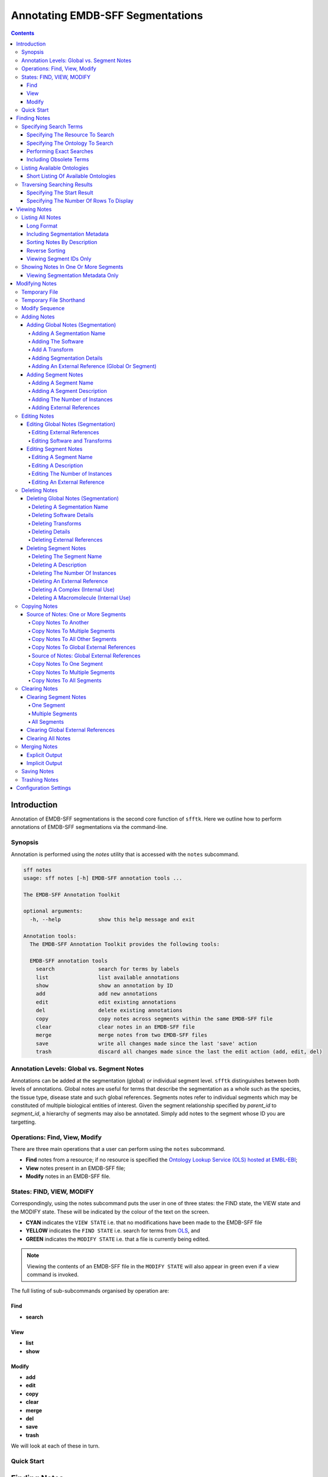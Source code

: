 =================================
Annotating EMDB-SFF Segmentations
=================================

.. contents::

Introduction
============

Annotation of EMDB-SFF segmentations is the second core function of ``sfftk``. 
Here we outline how to perform annotations of EMDB-SFF segmentations via the 
command-line.

Synopsis
---------

Annotation is performed using the `notes` utility that is accessed with the 
``notes`` subcommand.

.. code:: bash

    sff notes
    usage: sff notes [-h] EMDB-SFF annotation tools ...

    The EMDB-SFF Annotation Toolkit

    optional arguments:
      -h, --help            show this help message and exit

    Annotation tools:
      The EMDB-SFF Annotation Toolkit provides the following tools:

      EMDB-SFF annotation tools
        search              search for terms by labels
        list                list available annotations
        show                show an annotation by ID
        add                 add new annotations
        edit                edit existing annotations
        del                 delete existing annotations
        copy                copy notes across segments within the same EMDB-SFF file
        clear               clear notes in an EMDB-SFF file
        merge               merge notes from two EMDB-SFF files
        save                write all changes made since the last 'save' action
        trash               discard all changes made since the last the edit action (add, edit, del)
    
Annotation Levels: Global vs. Segment Notes
--------------------------------------------

Annotations can be added at the segmentation (global) or individual segment level.
``sfftk`` distinguishes between both levels of annotations. Global notes are
useful for terms that describe the segmentation as a whole such as the 
species, the tissue type, disease state and such global references. Segments
notes refer to individual segments which may be constituted of multiple 
biological entities of interest. Given the segment relationship specified by 
`parent_id` to `segment_id`, a hierarchy of segments may also be annotated. 
Simply add notes to the segment whose ID you are targetting.

Operations: Find, View, Modify
------------------------------

There are three main operations that a user can perform using the ``notes`` subcommand.

-   **Find** notes from a resource; if no resource is specified the `Ontology Lookup Service (OLS) hosted at EMBL-EBI <https://www.ebi.ac.uk/ols/index>`_;

-   **View** notes present in an EMDB-SFF file;

-   **Modify** notes in an EMDB-SFF file.

States: FIND, VIEW, MODIFY
--------------------------

Correspondingly, using the notes subcommand puts the user in one of three states: the FIND state, the VIEW state and
the MODIFY state. These will be indicated by the colour of the text on the screen.

-  **CYAN** indicates the ``VIEW STATE`` i.e. that no modifications have been made to the EMDB-SFF file

-  **YELLOW** indicates the ``FIND STATE`` i.e. search for terms from `OLS <https://www.ebi.ac.uk/ols/index>`_, and

-  **GREEN** indicates the ``MODIFY STATE`` i.e. that a file is currently being edited. 

.. note::

    Viewing the contents of an EMDB-SFF file in the ``MODIFY STATE`` will also appear in green even if a view
    command is invoked.

The full listing of sub-subcommands organised by operation are:

Find
~~~~
*   **search**

View
~~~~
*   **list**
*   **show**

Modify
~~~~~~
*   **add**
*   **edit**
*   **copy**
*   **clear**
*   **merge**
*   **del**
*   **save**
*   **trash**

We will look at each of these in turn.

Quick Start
-----------

Finding Notes
=============

The search sub-subcommand displays results from searching EMBL-EBI’s Ontology Lookup Service (OLS) by default. As
described in `States <#states-find-view-modify>`__, the terminal text is 
coloured yellow.

.. code:: bash

    sff notes search
    sff notes search -h
    sff notes search --help

display available options.

.. code:: bash

    sff notes search
    usage: sff notes search [-h] [-p CONFIG_PATH] [-b]
                            [-R {ols,go,emdb,uniprot,pdb,europepmc,empiar}]
                            [--start START] [--rows ROWS] [-O ONTOLOGY] [-x] [-o]
                            [-L] [-l]
                            [search_term]

    Search ontologies for annotation by text labels

    positional arguments:
      search_term           the term to search; add quotes if spaces are included

    optional arguments:
      -h, --help            show this help message and exit
      -p CONFIG_PATH, --config-path CONFIG_PATH
                            path to configs file
      -b, --shipped-configs
                            use shipped configs only if config path and user
                            configs fail [default: False]
      -R {ols,go,emdb,uniprot,pdb,europepmc,empiar}, --resource {ols,go,emdb,uniprot,pdb,europepmc,empiar}
                            the resource to search for terms or accessions; other
                            valid options are ['ols', 'go', 'emdb', 'uniprot',
                            'pdb', 'europepmc', 'empiar'] [default: ols]
      --start START         start index [default: 1]
      --rows ROWS           number of rows [default: 10]

    EBI Ontology Lookup Service (OLS):
      The Ontology Lookup Service (OLS) is a repository for biomedical
      ontologies that aims to provide a single point of access to the latest
      ontology versions. You can use the following options to modify your search
      against OLS by ensuring that the -R/--resource flag is set to 'ols'
      (default).

      -O ONTOLOGY, --ontology ONTOLOGY
                            the ontology to search [default: None]
      -x, --exact           exact matches? [default: False]
      -o, --obsoletes       include obsoletes? [default: False]
      -L, --list-ontologies
                            list available ontologies [default: False]
      -l, --short-list-ontologies
                            short list of available ontologies [default: False]



Specifying Search Terms
-----------------------

For single worded searches enter the term with or without quotes. Multi-word 
terms must be quoted to prevent splitting them.

.. code:: bash

    # single word term
    sff notes search mitochondria
    sff notes search ‘mitochondria’
    sff notes search “mitochondria”
    # multi-word term
    sff notes search ‘fragment mitochondria’

The search results are displayed as a table with the following columns:

-  *index*

-  *label* of the result term

-  *resource*

-  *url* refers to a link by which the term in the ontology may be accessed

-  *accession*  of the result term

-  *description* is free text describing the term, and

.. _specifying-the-resource-to-search:

Specifying The Resource To Search
~~~~~~~~~~~~~~~~~~~~~~~~~~~~~~~~~

By default all searches are carried out against the `EBI Ontology Lookup Service (OLS) <https://www.ebi.ac.uk/ols/index>`_.

In addition to the OLS users can also search the follow resources for accessions to use for annotation:

-   `The Gene Ontology (GO) <http://geneontology.org/>`_;

-   `The Electron Microscopy Data Bank (EMDB) <http://www.ebi.ac.uk/emdb/>`_;

-   `The Protein Data Bank (PDB) <https://www.wwpdb.org/>`_;

-   `The Universal Protein Resource (UniProt) <http://www.uniprot.org/>`_

-   `Europe PubMed Central (Europe PMC) <https://europepmc.org/>`_

-   `The Electron Microscopy Public Image Archive (EMPIAR) <https://www.ebi.ac.uk/empiar/>`_

The ``-R/--resource`` flag is used to specify the desired resource to search, which takes a string arguments as follows:

-   ``ols`` (default) will search EBI OLS;

-   ``go`` will search EBI OLS restricted to GO terms;

-   ``emdb`` will search the EMDB;

-   ``pdb`` will search PDB;

-   ``uniprot`` will search UniProt;

-   ``europepmc`` will search EuropePMC;

-   ``empiar`` will search EMPIAR.


For example, to search for *mitochondria* in EMDB the user would type one of the following:

.. code-block:: bash

    sff notes search -R emdb "mitochodria"
    sff notes search --resource emdb "mitochondria"


Specifying The Ontology To Search
~~~~~~~~~~~~~~~~~~~~~~~~~~~~~~~~~

This only applies to searches against the `EBI Ontology Lookup Service <https://www.ebi.ac.uk/ols/index>`_ (the default resource to search or ``-R/--resource ols``).

.. code:: bash

    sff notes search -O <resource> “<term>”
    sff notes search --ontology <resource> “<term>”

See `Listing Available Ontologies <#listing-available-ontologies>`__ on how 
to get an ontology to search.

Performing Exact Searches
~~~~~~~~~~~~~~~~~~~~~~~~~

Exact searches only return results matching the search term *exactly.*

.. code:: bash

    sff notes search -x “<term>”
    sff notes search --exact “<term>”

Including Obsolete Terms
~~~~~~~~~~~~~~~~~~~~~~~~

Some terms are retired and are excluded by default. They can be included using 
the ``-o/--obsoletes`` flag.

.. code:: bash

    sff notes search -o “<term>”
    sff notes search --obsoletes “<term>”

Listing Available Ontologies
----------------------------

.. code:: bash

    sff notes search -L “term”
    sff notes search --list-ontologies “term”

By default this provides a multi-line result for each ontology consisting of 
the *namespace* (also called *ID space*), *preferred prefix, title, 
description, homepage, the ontology ID,* and *version* of the ontology.

Short Listing Of Available Ontologies
~~~~~~~~~~~~~~~~~~~~~~~~~~~~~~~~~~~~~

Alternatively, a simple table result can be displayed using the 
``-l/--short-list-ontologies`` flag which displays only two columns: 
*namespace* and *description.*

.. code:: bash

    sff notes search -l “term”
    sff notes search --short-list-ontologies “term”

Traversing Searching Results
----------------------------

By default, ``sff notes`` search only shows the first page of results. Quite 
often, there will be more than one page of results. This will be evident from 
the last line of the results:

.. code:: bash

    Showing: 1 to 10 of 139 results found

Specifying The Start Result
~~~~~~~~~~~~~~~~~~~~~~~~~~~

The user can specify the result index at which results should be displayed 
using the ``--start`` flag.

.. code:: bash

    sff notes search -s 1 “<term>”
    sff notes search --start 1 “<term>”

Specifying The Number Of Rows To Display
~~~~~~~~~~~~~~~~~~~~~~~~~~~~~~~~~~~~~~~~

More results can be display using the ``--rows`` flag.

.. code:: bash

    sff notes search -r 11 “<term>”
    sff notes search --rows 11 “<term>”

Entering invalid values for ``--start`` and ``--rows`` raise
``ValueError`` exceptions.

Viewing Notes
=============

``sfftk`` includes utilities to view annotations (notes) included in EMDB-SFF 
files.

Listing All Notes
-----------------

Listing all notes is performed by running

.. code:: bash

    sff notes list
    usage: sff notes list [-h] [-H] [-p CONFIG_PATH] [-b] [-l] [-D] [-r] [-I] [-v] sff_file

    List all available annotations present in an EMDB-SFF file

    positional arguments:
      sff_file              path (rel/abs) to an EMDB-SFF file

    optional arguments:
      -h, --help            show this help message and exit
      -H, --header          show EMDB-SFF header (global) attributes [default: False]
      -p CONFIG_PATH, --config-path CONFIG_PATH
                            path to configs file
      -b, --shipped-configs
                            use shipped configs only if config path and user configs fail [default: False]
      -l, --long-format     only show segment ID and description (if present) [default: False]
      -D, --sort-by-name    sort listings by segment name [default: False (sorts by ID)]
      -r, --reverse         reverse the sort order [default: False]
      -I, --list-ids        only list the IDs for segments one per line [default: False]
      -v, --verbose         verbose output

The ``sff notes list`` sub-command only lists a summary table of notes
available for each segment. 

.. code:: bash

    sff notes list file.sff
    sff notes list file.hff
    sff notes list file.json

The default output is structured as follows:

.. code::

    Status information
    ******************
    Segment metatdata
    
Here is an example:

.. code:: bash

    **************************************************************************************************************
    id      par_id  name::description                                  #inst #ext_ref           colour
    --------------------------------------------------------------------------------------------------------------
    9764    0       GroEL::GroEL                                           1     7     (0.8, 0.96, 0.4, 1.0)
    9814    0       GroEL::GroEL                                           1     7     (0.8, 0.48, 0.88, 1.0)
    9815    0       GroEL::GroEL                                           1     7    (1.0, 0.412, 0.706, 1.0)
    9840    0       GroEL::GroEL                                           1     7    (0.16, 0.84, 0.48, 1.0)
    9859    0       GroEL::GroEL                                           1     7    (0.92, 0.84, 0.96, 1.0)
    9893    0       GroEL::GroEL                                           1     7     (0.0, 0.84, 0.76, 1.0)
    9897    0       GroEL::GroEL                                           1     7     (0.0, 0.84, 0.76, 1.0)
    9911    0       GroEL::GroEL                                           1     7    (0.92, 0.84, 0.96, 1.0)
    9914    0       GroEL::GroEL                                           1     7    (0.16, 0.84, 0.48, 1.0)
    9952    0       GroEL::GroEL                                           1     7    (1.0, 0.412, 0.706, 1.0)
    9955    0       GroEL::GroEL                                           1     7     (0.8, 0.96, 0.4, 1.0)
    9956    0       GroEL::GroEL                                           1     7     (0.8, 0.48, 0.88, 1.0)

It has the following columns:

- *id*: segment ID

- *par_idd*: segment ID for the parent ID;

- *description*: a descriptive name for the segment, which provides a useful starting point when searching for annotation terms;

- *#inst*: the number of instances of the segment;

- *#ex_ref*: the number of external references present;

- *colour*: the colour of the segment in normalised RGBA.

where the first line provides some status information about the current 
listing. Status messages will become much more important when we look at 
`modifying notes in EMDB-SFF files <#_c0sybxydflf7>`__. Status messages begin 
with a timestamp. Following status messages is the EMDB-SFF header 
information which specifies the schema version, the name of the
segmentation (‘STL Segmentation’), software information including processing 
details, the primary descriptor (*meshList* in this case) and additional 
details on this segmentation. A row asterisks then divides the metadata from 
the segment data where one row per segment provides the *segment_id, 
parentID, description, number of instances, number of external references, 
number of complexes, number of macromolecules,* and *RGBA colour* of the 
segment. When modifying notes these values change.

Long Format
~~~~~~~~~~~

To view the list of notes by segment in long format (much more detail) use 
the ``-l/--long-format`` flag. This can be done with or without the header
(``-H/--header`` flag).

.. code:: bash

    sff notes list -l file.sff
    sff notes list --long-format file.sff

having the same

.. code::

    Status information
    ==================
    Segment metatdata

structure except now that the Segment metadata section has much more detail.

.. code::

    **************************************************************************************************************
    ID:             9764
    PARENT ID:      0
    Segment Type:   three_d_volume
    --------------------------------------------------------------------------------------------------------------
    Name:
            GroEL
    Description:
            GroEL
    Number of instances:
            1
    --------------------------------------------------------------------------------------------------------------
    External references:
          # resource         url                                                      accession            L D
        ------------------------------------------------------------------------------------------------------
         0: ogg              http://purl.obolibrary.org/obo/OGG_3000881348            OGG_3000881348       Y Y
         1: ogg              http://purl.obolibrary.org/obo/OGG_3001198820            OGG_3001198820       Y Y
         2: vo               http://purl.obolibrary.org/obo/VO_0010998                VO_0010998           Y Y
         3: vo               http://purl.obolibrary.org/obo/VO_0011075                VO_0011075           Y Y
         4: pdro             http://purl.obolibrary.org/obo/VO_0010998                VO_0010998           Y Y
         5: pdro             http://purl.obolibrary.org/obo/VO_0011075                VO_0011075           Y Y
         6: omit             http://purl.obolibrary.org/obo/OMIT_0001676              OMIT_0001676         Y Y
    --------------------------------------------------------------------------------------------------------------
    Colour:
            (0.800000011920929, 0.959999978542328, 0.400000005960464, 1.0)
    **************************************************************************************************************
    ID:             9814
    PARENT ID:      0
    Segment Type:   three_d_volume
    --------------------------------------------------------------------------------------------------------------
    Name:
            GroEL
    Description:
            GroEL
    Number of instances:
            1
    --------------------------------------------------------------------------------------------------------------
    External references:
          # resource         url                                                      accession            L D
        ------------------------------------------------------------------------------------------------------
         0: ogg              http://purl.obolibrary.org/obo/OGG_3000881348            OGG_3000881348       Y Y
         1: ogg              http://purl.obolibrary.org/obo/OGG_3001198820            OGG_3001198820       Y Y
         2: vo               http://purl.obolibrary.org/obo/VO_0010998                VO_0010998           Y Y
         3: vo               http://purl.obolibrary.org/obo/VO_0011075                VO_0011075           Y Y
         4: pdro             http://purl.obolibrary.org/obo/VO_0010998                VO_0010998           Y Y
         5: pdro             http://purl.obolibrary.org/obo/VO_0011075                VO_0011075           Y Y
         6: omit             http://purl.obolibrary.org/obo/OMIT_0001676              OMIT_0001676         Y Y
    --------------------------------------------------------------------------------------------------------------
    Colour:
            (0.800000011920929, 0.479999989271164, 0.879999995231628, 1.0)
    **************************************************************************************************************
    ... truncated ...

Including Segmentation Metadata
~~~~~~~~~~~~~~~~~~~~~~~~~~~~~~~

By default, segmentation metadata (name, software, global notes, file path, 
details) are not included when listing or showing notes. The ``-H/--header`` 
flag includes this.

.. code:: bash

    sff notes list -H file.sff
    sff notes list --header file.sff

The output has the following structure: 

.. code::

    Status information
    ==================
    EMDB-SFF metadata
    ******************
    Segment metatdata
    
And here's an example:

.. code::

    ==============================================================================================================
    EMDB-SFF v.0.8.0.dev1
    --------------------------------------------------------------------------------------------------------------
    Segmentation name:
            Segger Segmentation
    Segmentation software:
            0 segger/2
            proc/det:

    --------------------------------------------------------------------------------------------------------------
    Primary descriptor [three_d_volume|mesh_list|shape_primitive_list]:
            three_d_volume
    --------------------------------------------------------------------------------------------------------------
    Transforms:

    --------------------------------------------------------------------------------------------------------------
    Bounding box (xmin,xmax,ymin,ymax,zmin,zmax):
            (0.0, None, 0.0, None, 0.0, None)
    --------------------------------------------------------------------------------------------------------------
    Global external references: (L = label present; D = description present)
              # resource         url                                                      accession            L D
            ------------------------------------------------------------------------------------------------------
             0: ncit             http://purl.obolibrary.org/obo/NCIT_C14206               NCIT_C14206          Y Y
             1: dron             http://purl.obolibrary.org/obo/DRON_00018778             DRON_00018778        Y Y
             2: omit             http://purl.obolibrary.org/obo/OMIT_0006157              OMIT_0006157         Y Y
             3: ncbitaxon        http://purl.obolibrary.org/obo/NCBITaxon_562             NCBITaxon_562        Y Y
    --------------------------------------------------------------------------------------------------------------
    Segmentation details:
            -*- NOT DEFINED -*-
    **************************************************************************************************************
    id      par_id  name::description                                  #inst #ext_ref           colour
    --------------------------------------------------------------------------------------------------------------
    9764    0       GroEL::GroEL                                           1     7     (0.8, 0.96, 0.4, 1.0)
    9814    0       GroEL::GroEL                                           1     7     (0.8, 0.48, 0.88, 1.0)
    9815    0       GroEL::GroEL                                           1     7    (1.0, 0.412, 0.706, 1.0)
    9840    0       GroEL::GroEL                                           1     7    (0.16, 0.84, 0.48, 1.0)
    9859    0       GroEL::GroEL                                           1     7    (0.92, 0.84, 0.96, 1.0)
    9893    0       GroEL::GroEL                                           1     7     (0.0, 0.84, 0.76, 1.0)
    9897    0       GroEL::GroEL                                           1     7     (0.0, 0.84, 0.76, 1.0)
    9911    0       GroEL::GroEL                                           1     7    (0.92, 0.84, 0.96, 1.0)
    9914    0       GroEL::GroEL                                           1     7    (0.16, 0.84, 0.48, 1.0)
    9952    0       GroEL::GroEL                                           1     7    (1.0, 0.412, 0.706, 1.0)
    9955    0       GroEL::GroEL                                           1     7     (0.8, 0.96, 0.4, 1.0)
    9956    0       GroEL::GroEL                                           1     7     (0.8, 0.48, 0.88, 1.0)

Sorting Notes By Description
~~~~~~~~~~~~~~~~~~~~~~~~~~~~

Notes are sorted by the index (first column) by default. However, the user can sort notes by description (third column) using the ``-D/--sort-by-description`` flag.

.. code:: bash

    sff notes list -D file.json
    sff notes list --sort-by-description file.json

.. code::

    **************************************************************************************************************
    id      par_id  name::description                                  #inst #ext_ref           colour
    --------------------------------------------------------------------------------------------------------------
    9764    0       MCM4::DNA replication licensing facto...               1     2     (0.8, 0.96, 0.4, 1.0)
    9814    0       MCM3::DNA replication licensing facto...               1     2     (0.8, 0.48, 0.88, 1.0)
    9815    0       MCM6::DNA replication licensing facto...               1     2    (1.0, 0.412, 0.706, 1.0)
    9840    0       MCM2::DNA replication licensing facto...               1     2    (0.16, 0.84, 0.48, 1.0)
    9859    0       MCM7::DNA replication licensing facto...               1     2    (0.92, 0.84, 0.96, 1.0)
    9893    0       MCM5::Minichromosome maintenance prot...               1     2     (0.0, 0.84, 0.76, 1.0)
    9897    0       MCM5::Minichromosome maintenance prot...               1     2     (0.0, 0.84, 0.76, 1.0)
    9911    0       MCM7::DNA replication licensing facto...               1     2    (0.92, 0.84, 0.96, 1.0)
    9914    0       MCM2::DNA replication licensing facto...               1     2    (0.16, 0.84, 0.48, 1.0)
    9952    0       MCM6::DNA replication licensing facto...               1     2    (1.0, 0.412, 0.706, 1.0)
    9955    0       MCM4::DNA replication licensing facto...               1     2     (0.8, 0.96, 0.4, 1.0)
    9956    0       MCM3::DNA replication licensing facto...               1     2     (0.8, 0.48, 0.88, 1.0)

becomes

.. code::

    **************************************************************************************************************
    id      par_id  name::description                                  #inst #ext_ref           colour
    --------------------------------------------------------------------------------------------------------------
    9840    0       MCM2::DNA replication licensing facto...               1     2    (0.16, 0.84, 0.48, 1.0)
    9914    0       MCM2::DNA replication licensing facto...               1     2    (0.16, 0.84, 0.48, 1.0)
    9814    0       MCM3::DNA replication licensing facto...               1     2     (0.8, 0.48, 0.88, 1.0)
    9956    0       MCM3::DNA replication licensing facto...               1     2     (0.8, 0.48, 0.88, 1.0)
    9764    0       MCM4::DNA replication licensing facto...               1     2     (0.8, 0.96, 0.4, 1.0)
    9955    0       MCM4::DNA replication licensing facto...               1     2     (0.8, 0.96, 0.4, 1.0)
    9893    0       MCM5::Minichromosome maintenance prot...               1     2     (0.0, 0.84, 0.76, 1.0)
    9897    0       MCM5::Minichromosome maintenance prot...               1     2     (0.0, 0.84, 0.76, 1.0)
    9815    0       MCM6::DNA replication licensing facto...               1     2    (1.0, 0.412, 0.706, 1.0)
    9952    0       MCM6::DNA replication licensing facto...               1     2    (1.0, 0.412, 0.706, 1.0)
    9859    0       MCM7::DNA replication licensing facto...               1     2    (0.92, 0.84, 0.96, 1.0)
    9911    0       MCM7::DNA replication licensing facto...               1     2    (0.92, 0.84, 0.96, 1.0)


Note that descriptions longer than 40 characters are truncated and terminated 
with an ellipsis (``...``) but the full description is visible in long format.

Reverse Sorting
~~~~~~~~~~~~~~~

Alternative, sorting can be reversed using the ``-r/--reverse`` flag. This 
applies to both sorting by index or by description.

Reverse sorting by index:

.. code:: bash

    sff notes list -r file.json
    sff notes list --reverse file.json
    
For the above, this becomes:

.. code::

    **************************************************************************************************************
    id      par_id  name::description                                  #inst #ext_ref           colour
    --------------------------------------------------------------------------------------------------------------
    9956    0       MCM3::DNA replication licensing facto...               1     2     (0.8, 0.48, 0.88, 1.0)
    9955    0       MCM4::DNA replication licensing facto...               1     2     (0.8, 0.96, 0.4, 1.0)
    9952    0       MCM6::DNA replication licensing facto...               1     2    (1.0, 0.412, 0.706, 1.0)
    9914    0       MCM2::DNA replication licensing facto...               1     2    (0.16, 0.84, 0.48, 1.0)
    9911    0       MCM7::DNA replication licensing facto...               1     2    (0.92, 0.84, 0.96, 1.0)
    9897    0       MCM5::Minichromosome maintenance prot...               1     2     (0.0, 0.84, 0.76, 1.0)
    9893    0       MCM5::Minichromosome maintenance prot...               1     2     (0.0, 0.84, 0.76, 1.0)
    9859    0       MCM7::DNA replication licensing facto...               1     2    (0.92, 0.84, 0.96, 1.0)
    9840    0       MCM2::DNA replication licensing facto...               1     2    (0.16, 0.84, 0.48, 1.0)
    9815    0       MCM6::DNA replication licensing facto...               1     2    (1.0, 0.412, 0.706, 1.0)
    9814    0       MCM3::DNA replication licensing facto...               1     2     (0.8, 0.48, 0.88, 1.0)
    9764    0       MCM4::DNA replication licensing facto...               1     2     (0.8, 0.96, 0.4, 1.0)

Reverse sorting by description

.. code:: bash

    sff notes list -r -D file.json
    sff notes list --reverse --sort-by-description file.json

leading to

.. code::

    **************************************************************************************************************
    id      par_id  name::description                                  #inst #ext_ref           colour
    --------------------------------------------------------------------------------------------------------------
    9859    0       MCM7::DNA replication licensing facto...               1     2    (0.92, 0.84, 0.96, 1.0)
    9911    0       MCM7::DNA replication licensing facto...               1     2    (0.92, 0.84, 0.96, 1.0)
    9815    0       MCM6::DNA replication licensing facto...               1     2    (1.0, 0.412, 0.706, 1.0)
    9952    0       MCM6::DNA replication licensing facto...               1     2    (1.0, 0.412, 0.706, 1.0)
    9893    0       MCM5::Minichromosome maintenance prot...               1     2     (0.0, 0.84, 0.76, 1.0)
    9897    0       MCM5::Minichromosome maintenance prot...               1     2     (0.0, 0.84, 0.76, 1.0)
    9764    0       MCM4::DNA replication licensing facto...               1     2     (0.8, 0.96, 0.4, 1.0)
    9955    0       MCM4::DNA replication licensing facto...               1     2     (0.8, 0.96, 0.4, 1.0)
    9814    0       MCM3::DNA replication licensing facto...               1     2     (0.8, 0.48, 0.88, 1.0)
    9956    0       MCM3::DNA replication licensing facto...               1     2     (0.8, 0.48, 0.88, 1.0)
    9840    0       MCM2::DNA replication licensing facto...               1     2    (0.16, 0.84, 0.48, 1.0)
    9914    0       MCM2::DNA replication licensing facto...               1     2    (0.16, 0.84, 0.48, 1.0)


Viewing Segment IDs Only
~~~~~~~~~~~~~~~~~~~~~~~~~~~~~~

To view the segment IDs only write:

.. code:: bash

    sff notes list -I file.sff
    9764
    9814
    9815
    9840
    9859
    9893
    9897
    9911
    9914
    9952
    9955
    9956

which are sorted in ascending order. These can be reversed using the 
``-r/--reverse`` flag.

.. code:: bash

    sff notes list -I -r file.sff
    9956
    9955
    9952
    9914
    9911
    9897
    9893
    9859
    9840
    9815
    9814
    9764


Showing Notes In One Or More Segments
-------------------------------------

To show annotations relating to one or several (or all) segments type

.. code:: bash

    sff notes show
    usage: sff notes show [-h] [-p CONFIG_PATH] [-b] [-H] [-l] [-v] [-i SEGMENT_ID] sff_file

    Show a specific annotations by ID present in an EMDB-SFF file

    positional arguments:
      sff_file              path (rel/abs) to an EMDB-SFF file

    optional arguments:
      -h, --help            show this help message and exit
      -p CONFIG_PATH, --config-path CONFIG_PATH
                            path to configs file
      -b, --shipped-configs
                            use shipped configs only if config path and user configs fail [default: False]
      -H, --header          show EMDB-SFF header (global) attributes [default: False]
      -l, --long-format     only show segment ID and description (if present) [default: False]
      -v, --verbose         verbose output
      -i SEGMENT_ID, --segment-id SEGMENT_ID
                            refer to a segment by its ID; pass more than one ID as a comma-separated list with no spaces e.g. 'id1,id2,...,idN'

    As describe in `States <#states-find-view-modify>`__, the teminal text colour
    when viewing is **WHITE**.

    Listing notes from EMDB-SFF files with many segments could clutter the screen.
    The user can switch between listing all segments to finding segment IDs of
    interest then displaying one or more segments of interest using the ``sff
    notes show`` sub-subcommand. Therefore, this takes an extra parameter
    ``-i/--segment-id`` which takes either one ID or a sequence of IDs separated
    only by commas (``,``).

Show one segment:

.. code:: bash

    sff notes show -i <int> file.json
    sff notes show --segment-id <int> file.json

For more than one:

.. code:: bash

    sff notes show -i <int>,<int>,<int> file.json
    sff notes show --segment-id <int>,<int>,<int> file.json
    
Example:

.. code::

    **************************************************************************************************************
    id      par_id  name::description                                  #inst #ext_ref           colour
    --------------------------------------------------------------------------------------------------------------
    9814    0       MCM3::DNA replication licensing facto...               1     2     (0.8, 0.48, 0.88, 1.0)
    9911    0       MCM7::DNA replication licensing facto...               1     2    (0.92, 0.84, 0.96, 1.0)

Note that there are **NO SPACES** between the sequence of segment IDs. As with 
listing notes, the user can show notes in long format using the 
``-l/--long-format`` flag.

.. code:: bash

    sff notes show -i <int> -l file.json
    sff notes --segment-id <int> --long-format file.json
 
Example:

.. code::

    **************************************************************************************************************
    ID:             9814
    PARENT ID:      0
    Segment Type:   None
    --------------------------------------------------------------------------------------------------------------
    Name:
            MCM3
    Description:
            DNA replication licensing factor MCM3
    Number of instances:
            1
    --------------------------------------------------------------------------------------------------------------
    External references:
          # resource         url                                                      accession            L D
        ------------------------------------------------------------------------------------------------------
         0: pr               http://purl.obolibrary.org/obo/PR_P24279                 PR_P24279            Y Y
         1: uniprot          http://www.uniprot.org/uniprot/P24279                    P24279               Y Y
    --------------------------------------------------------------------------------------------------------------
    Colour:
            (0.800000011920929, 0.479999989271164, 0.879999995231628, 1.0)
    **************************************************************************************************************
    ID:             9911
    PARENT ID:      0
    Segment Type:   None
    --------------------------------------------------------------------------------------------------------------
    Name:
            MCM7
    Description:
            DNA replication licensing factor MCM7
    Number of instances:
            1
    --------------------------------------------------------------------------------------------------------------
    External references:
          # resource         url                                                      accession            L D
        ------------------------------------------------------------------------------------------------------
         0: pr               http://purl.obolibrary.org/obo/PR_P38132                 PR_P38132            Y Y
         1: uniprot          http://www.uniprot.org/uniprot/P38132                    P38132               Y Y
    --------------------------------------------------------------------------------------------------------------
    Colour:
            (0.920000016689301, 0.839999973773956, 0.959999978542328, 1.0)


Viewing Segmentation Metadata Only
~~~~~~~~~~~~~~~~~~~~~~~~~~~~~~~~~~~~~~~~~~~~~

As specified for ``sff notes list``, using the ``-H/--header`` flag with 
``sff notes show`` will display the header (segmentation metadata) only.

.. code:: bash

    sff notes show -H file.json
    sff notes show --header file.json

Example:

.. code::

    ==============================================================================================================
    EMDB-SFF v.0.8.0.dev1
    --------------------------------------------------------------------------------------------------------------
    Segmentation name:
            Segger Segmentation
    Segmentation software:
            0 segger/2
            proc/det: watershed algorithm applied
            1 Amira/2019.1
            proc/det: mesh computed over the surface
            2 IMOD/v3.8
            proc/det: mesh reduction and cleaning

    --------------------------------------------------------------------------------------------------------------
    Primary descriptor [three_d_volume|mesh_list|shape_primitive_list]:
            three_d_volume
    --------------------------------------------------------------------------------------------------------------
    Transforms:

    --------------------------------------------------------------------------------------------------------------
    Bounding box (xmin,xmax,ymin,ymax,zmin,zmax):
            (0.0, None, 0.0, None, 0.0, None)
    --------------------------------------------------------------------------------------------------------------
    Global external references: (L = label present; D = description present)
              # resource         url                                                      accession            L D
            ------------------------------------------------------------------------------------------------------
             0: ncbitaxon        http://purl.obolibrary.org/obo/NCBITaxon_559292          NCBITaxon_559292     Y Y
             1: pdb              http://www.ebi.ac.uk/pdbe/entry/pdb/3ja8                 3ja8                 Y Y
    --------------------------------------------------------------------------------------------------------------
    Segmentation details:
            DNA replication in eukaryotes is strictly regulated by several mechanisms. A central step in this
    replication is the assembly of the heterohexameric minichromosome maintenance (MCM2-7) helicase complex at
    replication origins during G1 phase as an inactive double hexamer. Here, using cryo-electron microscopy, we
    report a near-atomic structure of the MCM2-7 double hexamer purified from yeast G1 chromatin. Our structure
    shows that two single hexamers, arranged in a tilted and twisted fashion through interdigitated amino-terminal
    domain interactions, form a kinked central channel. Four constricted rings consisting of conserved interior
    β-hairpins from the two single hexamers create a narrow passageway that tightly fits duplex DNA. This narrow
    passageway, reinforced by the offset of the two single hexamers at the double hexamer interface, is flanked by
    two pairs of gate-forming subunits, MCM2 and MCM5. These unusual features of the twisted and tilted single
    hexamers suggest a concerted mechanism for the melting of origin DNA that requires structural deformation of
    the intervening DNA.


Modifying Notes
===============

Modifying notes is slightly more complicated than the read-only activities 
of *finding* and *viewing* described above. It involves making changes to the 
annotation sections (*biological_annotation: name, description, number_of_instances, and
external_references*) as well as the transform list of the segmentation and individual segments of interest.

Temporary File
--------------

In order to avoid destroying the EMDB-SFF file to be modified, ``sfftk`` makes a 
temporary copy to be used throughout the modification process. Once the user 
is satisfied with the annotation the temporary file should be saved. 
Alternatively, the user can discard all changes by trashing the annotations 
in the temporary file then starting again.

.. note::

    **A Note About EMDB-SFF Formats**

    Any EMDB-SFF format (XML, HDF5, JSON) may be used for the temporary file.
    However, JSON is preferred because of the absence of geometrical data. XML
    and HDF5 can have voluminous geometrical data which can make
    the process of modifying an EMDB-SFF very slow.

    The default format used is JSON.

You can modify the name and format of the temporary file using the ``config``
command to modify the ``__TEMP_FILE`` option.

.. code:: bash

    ~$ sff config get __TEMP_FILE
    Mon Jan 22 16:49:59 2018	Reading configs from /Users/pkorir/.sfftk/sff.conf
    Mon Jan 22 16:49:59 2018	Getting config __TEMP_FILE...
    ./temp-annotated.json

to view current settings. As for ``convert``, the extension of the temporary
file determines the output form.

.. code:: bash

    ~$ sff config set __TEMP_FILE ./my-annotations.json
    Mon Jan 22 16:49:27 2018	Reading configs from /Users/pkorir/.sfftk/sff.conf
    Mon Jan 22 16:49:27 2018	Setting config __TEMP_FILE to value ./my-annotations.json...
    ~$ sff config get -all
    Mon Jan 22 16:49:31 2018	Reading configs from /Users/pkorir/.sfftk/sff.conf
    Mon Jan 22 16:49:31 2018	Listing all 3 configs...
    __TEMP_FILE          = ./my-annotations.json
    __TEMP_FILE_REF      = @
    NAME                 = VALUE


Temporary File Shorthand
------------------------

Once the user has entered the MODIFY state (by either running one of ``sff notes [add|edit|del|copy|clear|merge]``) the user can refer to the temporary
file using a shorthand specified in the configs. 

The default shorthand is the 'at' symbol (``@``).

.. code:: bash

    # add a description (assuming none exists)
    sff notes add -i 1 -n 'a name' -d ‘some description’ file.sff
    # user is now in MODIFY state
    sff notes edit -i 1 -n 'another name' -d ‘another description’ @

This is useful if the file has a long name or is at a distant path.

.. code:: bash

    sff notes add -i 1 -d ‘some description’ tomo_5_diff_change_3.3_pi_77_27_paul_publishes.json
    sff notes edit -i 1 -d ‘another description’ @

or

.. code:: bash

    sff notes add -i 1 -d ‘some description’ ~/experiments/files/tomograms/zebra_fish_20170312/masks_repeat_19_3.3_relion_2.0.json
    sff notes edit -i 1 -d ‘some description’ @
    
The attentive reader will have noticed the option ``__TEMP_FILE_REF`` above. 
Indeed this variable specifies the temporary file shorthand and can
be modifed as above.

Modify Sequence
---------------

The following diagram illustrates the sequence of steps to be carried out during modification.
The names of the sub-subcommand next to arrows showing the modification that occurs.

.. image:: annotating-01.png

Annotations may be added either to the *segmentation* (global) or to *individual segments*.

At the segmentation level one may add:

-   the *name* of the segmentation;

-   a list of the segmentation software used each having a:

    -   *name*

    -   *version*

    -   *processing_details*

-   a list of transforms;

-   the segmentation's *details* (description)

-   a list of *global external references*.

At the segment level there are several types of annotations that can be made:

-  the segment *name*;

-  the segment *description*;

-  the *number of instances* of the segment;

-  *external references* available in public archives


Adding Notes
------------

Adding Global Notes (Segmentation)
~~~~~~~~~~~~~~~~~~~~~~~~~~~~~~~~~~

Global notes are added using the ``sff notes add`` sub-command. The 
following flags modify segmentation metadata and global external
references:

- ``-N/--name``: the *name of the segmentation* as a whole;

- ``-S/--software-name``: the *name of the software program* that produced the segmentation;

- ``-T/--software-version``: the *version of the software* used;

- ``-P/--software-processing-details``: a quoted string outlining the processing details by which the segmentation was obtained;

- ``-X/--transform``: a sequence of 12 floating points values specifying a transform; the first transform is designated the image-to-physical transform and is assumed to be how the segmentation gets projected into physical space during visualisation and analysis;

- ``-D/--details``: a quoted string of additional *details* pertaining to this segmentation;

- ``-E/--external-ref`` for *global* or *segment external references*;

Each of the above will be demonstrated. The examples demonstrate the notes state before entering
the MODIFY STATE (explicitly specifying the filename) and after entering the 
MODIFY STATE (using file shorthand e.g. ``@`` used).

Here's the help output for ``sff notes add``:

.. code-block:: bash

    sff notes add
    usage: sff notes add [-h] [-p CONFIG_PATH] [-b]
                         [-E EXTERNAL_REF EXTERNAL_REF EXTERNAL_REF] [-v]
                         [-N NAME] [-S SOFTWARE_NAME] [-T SOFTWARE_VERSION]
                         [-P SOFTWARE_PROCESSING_DETAILS]
                         [-X TRANSFORM TRANSFORM TRANSFORM TRANSFORM TRANSFORM TRANSFORM TRANSFORM TRANSFORM TRANSFORM TRANSFORM TRANSFORM TRANSFORM]
                         [-D DETAILS] [-i SEGMENT_ID] [-n SEGMENT_NAME]
                         [-d DESCRIPTION] [-I NUMBER_OF_INSTANCES]
                         sff_file

    Add a new annotation to an EMDB-SFF file

    positional arguments:
      sff_file              path (rel/abs) to an EMDB-SFF file

    optional arguments:
      -h, --help            show this help message and exit
      -p CONFIG_PATH, --config-path CONFIG_PATH
                            path to configs file
      -b, --shipped-configs
                            use shipped configs only if config path and user
                            configs fail [default: False]
      -E EXTERNAL_REF EXTERNAL_REF EXTERNAL_REF, --external-ref EXTERNAL_REF EXTERNAL_REF EXTERNAL_REF
                            An external reference consists of three components:
                            the name of the external reference, a URL to the
                            particular external reference and the accession. If
                            you use the sff notes search utility these will
                            correspond to the resource, url and accession. The
                            following is a list of valid external references: ols,
                            go, emdb, uniprot, pdb, europepmc, empiar. You can
                            also specify multiple external reference arguments
                            e.g. sff notes add -i <int> -E r11 r12 r13 -E r21 r22
                            r23 file.json
      -v, --verbose         verbose output

    add global notes:
      add global attributes to an EMDB-SFF file

      -N NAME, --name NAME  the segmentation name
      -S SOFTWARE_NAME, --software-name SOFTWARE_NAME
                            the name of the software used to create the
                            segmentation
      -T SOFTWARE_VERSION, --software-version SOFTWARE_VERSION
                            the version of software used to create the
                            segmentation
      -P SOFTWARE_PROCESSING_DETAILS, --software-processing-details SOFTWARE_PROCESSING_DETAILS
                            details of how the segmentation was processed
      -X TRANSFORM TRANSFORM TRANSFORM TRANSFORM TRANSFORM TRANSFORM TRANSFORM TRANSFORM TRANSFORM TRANSFORM TRANSFORM TRANSFORM, --transform TRANSFORM TRANSFORM TRANSFORM TRANSFORM TRANSFORM TRANSFORM TRANSFORM TRANSFORM TRANSFORM TRANSFORM TRANSFORM TRANSFORM
                            twelve (12) floats to specify the 3x4 matrix; rows
                            first
      -D DETAILS, --details DETAILS
                            populates <details>...</details> in the XML file

    add segment notes:
      add attributes to a single segment in an EMDB-SFF file

      -i SEGMENT_ID, --segment-id SEGMENT_ID
                            refer to a segment by its ID
      -n SEGMENT_NAME, --segment-name SEGMENT_NAME
                            the name of the segment
      -d DESCRIPTION, --description DESCRIPTION
                            the description
      -I NUMBER_OF_INSTANCES, --number-of-instances NUMBER_OF_INSTANCES
                            the number of instances

Adding A Segmentation Name
``````````````````````````````````````````````````````

To be on the safe side use a quoted string to accommodate spaces. However, for 
single word values no quotes are required.

.. code::

    # general
    sff notes add -N "My Best Segmentation" file.json 	# not in MODIFY state yet
    sff notes add --name "My Worst Segmentation" @ 		# already in MODIFY state
    # single word
    sff notes add -N Mitochondria file.json

Adding The Software
``````````````````````````````````````````````````````

The list of software applications may be extended using either ``-S/--software-name``, ``-T/--software-version``
or ``-P/--software-processing-details``. Any call to ``sff notes add`` with any one of these three arguments
will result in a *new* software entity added to the list. If you would like to modify the list of software
entities in the list use ``sff notes edit`` or ``sff notes del`` as outlined below.

.. code::

    sff notes add -S IMOD -T v4.2.9 -P "contours defined" file.json # not in MODIFY state
    sff notes add --software-name Amira --software-version 2019.1 @ # MODIFY state

Use quotes (single/double) to enter software processing details:

.. code::

    # not in MODIFY state
    sff notes add -P "Density map was automatically segmented using the watershed algorithm on a HP Cluster with 200 nodes" file.json
    # MODIFY state
    sff notes add --software-processing-details "Threshold of 1.08" @

Add A Transform
`````````````````
To add a transform, use the ``-X/--transform`` argument followed by 12 floats. The 12 floats specify a 3x4 matrix
with the first 3x3 elements specifying scale and rotation parameters and the last column specifying translation
parameters. The values are entered from top-left to bottom-right.

.. code::

    # not in MODIFY state
    # scale the segmentation by 2.0 then translated to (10.0, 20.0, 30.0)
    sff notes add -X 2.0 0 0 10.0 0 2.0 0 20.0 0 0 2.0 30.0 file.json
    # in MODIFY state
    sff notes add -X 2.0 0 0 10.0 0 2.0 0 20.0 0 0 2.0 30.0 @

If the transform is implied by an `MRC`-like file then the output of ``sff view --transform --print-ssv file.map``
will provide the 12 floats which can be embedded into the ``sff notes add -X`` call as shown below.

.. code:: bash

    # note the backticks
    sff notes add -X `sff view --transform --print-ssv file.map` file.json


Adding Segmentation Details
``````````````````````````````````````````````````````
.. code::

    # not in MODIFY state
    sff notes add -D "Specimen was irradiated with 5 lux of light then imaged vertically" file.json
    # MODIFY state
    sff notes add --details "All imaging was done at 17 K" @

Adding An External Reference (Global Or Segment)
``````````````````````````````````````````````````````

The external references flag (``-E/--external-ref``) takes three arguments:

- the ``resource name`` where the reference may be found;

- the ``permanent URL`` where more details may be found;

- the ``accession`` code for the reference.

You can use multiple ``-E/--external-ref`` flags at once.

All of these may be obtained either from the OLS website of using the output of `sff notes search ‘<term>’ <#finding-notes>`__.

For example, suppose we ran

.. code:: bash

    sff notes search 'mitochondria'

and obtain the following results:

.. image:: search-results-01.png

and are interested in adding the second result as an external reference to a
segment. We note down the *resource* (``go``), *url*
(``http://purl.obolibrary.org/obo/GO_0005739``) and the *accession*
(``GO:0005739``) then use the following command:

.. code-block:: bash

    # -E <resource> <url> <accession>
    sff notes add -E go http://purl.obolibrary.org/obo/GO_0005739 GO:0005739 file.json

More examples:

.. code:: bash

    # global (segmentation) notes
    # not in MODIFY state
    sff notes add -E ncbitaxon http://purl.obolibrary.org/obo/NCBITaxon_559292 NCBITaxon_559292 file.json
    # MODIFY state
    # more than one reference
    sff notes add -E ncbitaxon http://purl.obolibrary.org/obo/NCBITaxon_559292 NCBITaxon_559292 -E pdb http://www.ebi.ac.uk/pdbe/entry/pdb/3ja8 3ja8 @

Adding Segment Notes
~~~~~~~~~~~~~~~~~~~~~~~~~~~~~~~~~~~~~~~~

Notes are added using the **sff notes add** sub-subcommand but specifying the segment by ID using the
``-i/--segment-id`` argument.

.. code:: bash

    sff notes add -i <segment_id> [options] file.json

Adding A Segment Name
`````````````````````````````

The ``-n/--segment-name`` flag takes a single argument or quoted string to name the segment.

.. code:: bash

    sff notes add -i 9911 -n "Top-most segment" file.sff
    sff notes add -i 9911 --segment-name "Top-most segment" file.sff

Adding A Segment Description
``````````````````````````````````````````````````````

Use the ``-d/--description`` flag to add a description. Multi-word descriptions will need to be quoted.

.. code:: bash

    sff notes add -i 9911 -d 'a very good description' file.sff
    sff notes add --segment-id 9911 --description 'a very good description' file.sff

Adding The Number of Instances
``````````````````````````````````````````````````````

.. code:: bash

    sff notes add -i 9911 -I <int> file.json
    sff notes add --segment-id 9911 --number-of-instances <int> file.json

Adding External References
``````````````````````````````````

.. code:: bash

    sff notes add -i 9911 -E <resource> <url> <accession> file.json

or several at once using multiple ``-E/--external-ref`` flags:

.. code:: bash

    sff notes add -i 9911 -E <resource> <url> <accession> -E <resource> <url> <accession> -E <resource> <url> <accession>file.json
    # per-segment notes
    sff notes add -i 9911 -E go http://purl.obolibrary.org/obo/GO_0005739 GO:0005739 file.json
    sff notes add -i 9911 --external-ref go http://purl.obolibrary.org/obo/GO_0005739 GO:0005739 file.json


Editing Notes
-------------

Editing Global Notes (Segmentation)
~~~~~~~~~~~~~~~~~~~~~~~~~~~~~~~~~~~~~~~

Editing global notes is straightforward and works exactly like adding notes
for all items of metadata except external references. Where the entity to be modified is not a list, one can use
``add`` and ``edit`` interchangeably for *name*, *segment name*, *segment description*, *number of instances* and *details*.

.. code-block:: bash

    sff notes edit
    usage: sff notes edit [-h] [-p CONFIG_PATH] [-b] [-e EXTERNAL_REF_ID]
                      [-E EXTERNAL_REF EXTERNAL_REF EXTERNAL_REF] [-v]
                      [-N NAME] [-s SOFTWARE_ID] [-S SOFTWARE_NAME]
                      [-T SOFTWARE_VERSION] [-P SOFTWARE_PROCESSING_DETAILS]
                      [-x TRANSFORM_ID]
                      [-X TRANSFORM TRANSFORM TRANSFORM TRANSFORM TRANSFORM TRANSFORM TRANSFORM TRANSFORM TRANSFORM TRANSFORM TRANSFORM TRANSFORM]
                      [-D DETAILS] [-i SEGMENT_ID] [-n SEGMENT_NAME]
                      [-d DESCRIPTION] [-I NUMBER_OF_INSTANCES]
                      sff_file

    Edit an existing annotation to an EMDB-SFF file

    positional arguments:
      sff_file              path (rel/abs) to an EMDB-SFF file

    optional arguments:
      -h, --help            show this help message and exit
      -p CONFIG_PATH, --config-path CONFIG_PATH
                            path to configs file
      -b, --shipped-configs
                            use shipped configs only if config path and user
                            configs fail [default: False]
      -e EXTERNAL_REF_ID, --external-ref-id EXTERNAL_REF_ID
                            the external reference ID as shown with the 'list'
                            command
      -E EXTERNAL_REF EXTERNAL_REF EXTERNAL_REF, --external-ref EXTERNAL_REF EXTERNAL_REF EXTERNAL_REF
                            An external reference consists of three components:
                            the name of the external reference, a URL to the
                            particular external reference and the accession. If
                            you use the sff notes search utility these will
                            correspond to the resource, url and accession. The
                            following is a list of valid external references: ols,
                            go, emdb, uniprot, pdb, europepmc, empiar. You can
                            also specify multiple external reference arguments
                            e.g. sff notes add -i <int> -E r11 r12 r13 -E r21 r22
                            r23 file.json
      -v, --verbose         verbose output

    edit global notes:
      edit global attributes to an EMDB-SFF file

      -N NAME, --name NAME  the segmentation name
      -s SOFTWARE_ID, --software-id SOFTWARE_ID
                            the software to edit
      -S SOFTWARE_NAME, --software-name SOFTWARE_NAME
                            the name of the software used to create the
                            segmentation
      -T SOFTWARE_VERSION, --software-version SOFTWARE_VERSION
                            the version of software used to create the
                            segmentation
      -P SOFTWARE_PROCESSING_DETAILS, --software-processing-details SOFTWARE_PROCESSING_DETAILS
                            details of how the segmentation was processed
      -x TRANSFORM_ID, --transform-id TRANSFORM_ID
                            the transform ID to edit
      -X TRANSFORM TRANSFORM TRANSFORM TRANSFORM TRANSFORM TRANSFORM TRANSFORM TRANSFORM TRANSFORM TRANSFORM TRANSFORM TRANSFORM, --transform TRANSFORM TRANSFORM TRANSFORM TRANSFORM TRANSFORM TRANSFORM TRANSFORM TRANSFORM TRANSFORM TRANSFORM TRANSFORM TRANSFORM
                            twelve (12) floats to specify the 3x4 matrix; rows
                            first
      -D DETAILS, --details DETAILS
                            populates <details>...</details> in the XML file

    edit segment notes:
      edit attributes to a single segment in an EMDB-SFF file

      -i SEGMENT_ID, --segment-id SEGMENT_ID
                            refer to a segment by its ID
      -n SEGMENT_NAME, --segment-name SEGMENT_NAME
                            the name of the segment
      -d DESCRIPTION, --description DESCRIPTION
                            the description
      -I NUMBER_OF_INSTANCES, --number-of-instances NUMBER_OF_INSTANCES
                            the number of instances

Editing External References
``````````````````````````````````````````````````````

As we will see shortly, an extra argument is needed to specify the external
reference to be edited (``-e/--external-ref-id``).

.. code:: bash

    sff notes edit -e <ref_id> -E <resource> <url> <accession> file.json

Specifying ``sff notes edit -e 0 -E <resource> <url> <accession> file.json`` when there are no external
references is equivalent to using ``sff notes add -E <resource> <url> <accession> file.json``.

Editing Software and Transforms
``````````````````````````````````
Just as with editing external references, when editing software and transforms, we must identify the particular item to
be edited. This is achieved with an ID for the particular item.

To edit a particular software item, use the ``-s/--software-id``. The ``-x/--transform-id`` will accomplish the same
result for software.

.. code:: bash

    # edit the name of the software for the first item (item ``0``)
    sff notes edit -s 0 -S <new-name> file.json
    # edit the third transform (id: ``2``)
    sff notes edit -x 2 -X <12 floats> file.json

Editing Segment Notes
~~~~~~~~~~~~~~~~~~~~~~~~~~~~~~~~~~~~~~~~

If a segment in an EMDB-SFF file already contains notes then we can edit 
the notes using the ``sff notes edit`` sub-subcommand. Because some edit 
options will need to refer to specific entries (e.g. the third external 
reference) extra arguments are required to specify which item is being edited.

Editing A Segment Name
```````````````````````````````

.. code:: bash

    sff notes edit -i <segment_id> -n <name> file.json
    sff notes edit -i <segment_id> --segment-name <name> @ # if editing a just-added name

Editing A Description
``````````````````````````````````````````````````````

.. code:: bash

    sff notes edit -i <segment_id> -d ‘<description>’ file.json
    sff notes edit -i <segment_id> -d ‘<description>’ @ # if editing a just-added description

Editing The Number of Instances
``````````````````````````````````````````````````````

.. code:: bash

    sff notes edit -i <segment_id> -I <int> file.json
    sff notes edit -i <segment_id> -I <int> @ # if editing a just-added value

Editing An External Reference
``````````````````````````````````````````````````````

.. code:: bash

    sff notes edit -i <segment_id> -e <extref_id> -E <ontology> <url> <obo_id> file.json
    sff notes edit -i <segment_id> --external-ref-id <extref_id> -E <ontology> <url> <obo_id> file.json
    # if editing a just-added description
    sff notes edit -i <segment_id> -e <extref_id> -E <ontology> <url> <obo_id> @

Deleting Notes
--------------

Notes may be deleted using the ``sff notes del`` sub-subcommand.

Unlike when adding and editing, **delete options take no arguments *except* when
referring to listed metadata** (external references, complexes and macromolecules).

.. code-block:: bash

    sff notes del
    usage: sff notes del [-h] [-p CONFIG_PATH] [-b] [-v] [-e EXTERNAL_REF_ID]
                     [-s SOFTWARE_ID] [-S] [-T] [-P] [-D] [-i SEGMENT_ID] [-n]
                     [-d] [-I] [-x TRANSFORM_ID]
                     sff_file

    Delete an existing annotation to an EMDB-SFF file

    positional arguments:
      sff_file              path (rel/abs) to an EMDB-SFF file

    optional arguments:
      -h, --help            show this help message and exit
      -p CONFIG_PATH, --config-path CONFIG_PATH
                            path to configs file
      -b, --shipped-configs
                            use shipped configs only if config path and user
                            configs fail [default: False]
      -v, --verbose         verbose output
      -e EXTERNAL_REF_ID, --external-ref-id EXTERNAL_REF_ID
                            the external reference ID as shown with the 'list'
                            command

    delete global notes:
      delete global attributes to an EMDB-SFF file

      -s SOFTWARE_ID, --software-id SOFTWARE_ID
                            the software(s) to delete; delete depends on whether
                            -S, -T and -P are specified (see below); if none are
                            specified then the whole software is deleted from the
                            list
      -S, --software-name   delete the software name for the specified software
                            id(s) [default: False]
      -T, --software-version
                            delete the software version for the specified software
                            id(s) [default: False]
      -P, --software-processing-details
                            delete the software processing details for the
                            specified software id(s) [default: False]
      -D, --details         delete the details [default: False]
      -x TRANSFORM_ID, --transform-id TRANSFORM_ID
                            the transforms(s) to delete

    delete segment notes:
      delete attributes to a single segment in an EMDB-SFF file

      -i SEGMENT_ID, --segment-id SEGMENT_ID
                            refer to a segment by its ID
      -n, --segment-name    delete the segment name [default: False]
      -d, --description     delete the description [default: False]
      -I, --number-of-instances
                            delete the number of instances [default: False]


Deleting Global Notes (Segmentation)
~~~~~~~~~~~~~~~~~~~~~~~~~~~~~~~~~~~~~~

Deleting A Segmentation Name
``````````````````````````````````````````````````````

.. note::

    It is not possible to delete the *segmentation name* as this a required attribute.

Deleting Software Details
``````````````````````````````````````````````````````

The software item on the software list should be specified using ``-s/--software-id`` to perform a
deletion. If none of ``-S/--software-name``, ``-T/--software-version`` or ``-P/--software-processing-details``
is provided then the whole software item will be deleted. Otherwise, only the specified field will be deleted.

.. code-block:: bash

    sff notes del -s <software_id> file.json

To delete the name of the software for one item use:

.. code:: bash

    sff notes del -s <software_id> -S file.json
    sff notes del -s <software_id> -S @

Similarly, to delete the version or processing details for a single software item use:

.. code:: bash

    sff notes del -s <software_id> -T file.json
    sff notes del -s <software_id> -T @

.. code:: bash

    sff notes del -s <software_id> -P file.json
    sff notes del -s <software_id> -P @

Any combination of the above will also work as expected:

.. code-block:: bash

    sff notes del -s <id> -S -T file.json

Deleting Transforms
``````````````````````
Similarly, deleting transforms only requires the correct transform id.

.. code:: bash

    # delete the fourth transform (id: ``3``)
    sff notes del -x 3 file.json


Deleting Details
``````````````````````````````````````````````````````

.. code:: bash

    sff notes del -D file.json
    sff notes del -D @

Deleting External References
``````````````````````````````````````````````````````

.. code:: bash

    sff notes del -e <extref_id> file.json
    sff notes del -e <extref_id> @

Deleting Segment Notes
~~~~~~~~~~~~~~~~~~~~~~~~~~~~~~~~~~~~~~~

Deleting The Segment Name
``````````````````````````````

.. code:: bash

    sff notes del -i <segment_id> -n file.json
    sff notes del -i <segment_id> -n @

This will set the value to the default of ``1``.


Deleting A Description
``````````````````````````````````````````````````````

.. code:: bash

    sff notes del -i <segment_id> -d file.json
    sff notes del -i <segment_id> -d @

Deleting The Number Of Instances
``````````````````````````````````````````````````````

.. code:: bash

    sff notes del -i <segment_id> -I file.json
    sff notes del -i <segment_id> -I @

Deleting An External Reference
``````````````````````````````````````````````````````

.. code:: bash

    sff notes del -i <segment_id> -e <extref_id> file.json

Deleting A Complex (Internal Use)
``````````````````````````````````````````````````````

.. code:: bash

    sff notes del -i <segment_id> -c <comp_id> file.json

Deleting A Macromolecule (Internal Use)
``````````````````````````````````````````````````````

.. code:: bash

    sff notes del -i <segment_id> -m <macr_id> file.json

Copying Notes
-------------

Users may copy notes using the ``sff notes copy`` command.

Important points to remember:

-   Copying only makes use of external references - the segment description and number of instances are left intact.

-   It is currently not possible to select a subset of annotations (this will be added in a later release); all
    annotations are copied to the destination. However, individual annotations that are to be excluded *after copying* may be removed
    using the following sequence:

    1.  view notes in the segment using

        .. code:: bash

            sff notes show --long-format -i <id> file.json

        or

        .. code:: bash

            sff notes show -H file.json

        for global notes;

    2.  delete specific notes using

        .. code:: bash

            sff notes del <id1>,<id2>,...,<idN> file.json

For the complete set of options run:

.. code:: bash

    sff notes copy
    usage: sff notes copy [-h] [-p CONFIG_PATH] [-b] [-i SEGMENT_ID]
                          [--from-global | --to-global]
                          [-t TO_SEGMENT | --to-all]
                          sff_file

    Copy notes from one/multiple segment to one/multiple/all other
    segments within the same EMDB-SFF file

    positional arguments:
      sff_file              path (rel/abs) to an EMDB-SFF file

    optional arguments:
      -h, --help            show this help message and exit
      -p CONFIG_PATH, --config-path CONFIG_PATH
                            path to configs file
      -b, --shipped-configs
                            use shipped configs only if config path and
                            user configs fail [default: False]
      -i SEGMENT_ID, --segment-id SEGMENT_ID
                            segment ID or a comma-separated sequence of
                            segment IDs of source segment(s); run 'sff
                            notes list <file>' for a list of segment
                            IDs
      --from-global         copy notes from global (metadata) to --to-
                            segment segments
      --to-global           copy notes from --segment-id segment to
                            global (metadata)
      -t TO_SEGMENT, --to-segment TO_SEGMENT
                            segment ID or a comma-separated sequence of
                            segment IDs of destination segment(s); run
                            'sff notes list <file>' for a list of
                            segment IDs
      --to-all              copy notes from --segment-id segment to all
                            (other) segments

Source of Notes: One or More Segments
~~~~~~~~~~~~~~~~~~~~~~~~~~~~~~~~~~~~~

Copy Notes To Another
`````````````````````

.. code:: bash

    sff notes copy -i <source_segment_id> -t <dest_segment_id> file.json

Copy Notes To Multiple Segments
```````````````````````````````

.. code:: bash

    sff notes copy -i <source_segment_id> -t <id1>,<id2>,...,<idN> file.json

Copy Notes To All Other Segments
````````````````````````````````

.. code:: bash

    sff notes copy -i <source_segment_id> --to-all file.json

The source segment will be excluded in the destination segments.

Copy Notes To Global External References
````````````````````````````````````````

.. code:: bash

    sff notes copy -i <source_segment_id> --to-global file.json

Source of Notes: Global External References
```````````````````````````````````````````

Copy Notes To One Segment
`````````````````````````

.. code:: bash

    sff notes copy --from-global -t <id> file.json

Copy Notes To Multiple Segments
```````````````````````````````

.. code:: bash

    sff notes copy --from-global -t <id1>,<id2>,...,<idN> file.json

Copy Notes To All Segments
``````````````````````````

.. code:: bash

    sff notes copy --from-global --to-all file.json

Clearing Notes
--------------

The ``sff notes clear`` utility removes all notes from one or more segments or clears global external references.
As always we can view the full list of options:


.. code:: bash

    sff notes clear
    usage: sff notes clear [-h] [-p CONFIG_PATH] [-b] [-v] [--all]
                           [--from-global]
                           [-i SEGMENT_ID | --from-all-segments]
                           sff_file

    Clear all notes for one or more segments in an EMDB-SFF file

    positional arguments:
      sff_file              path (rel/abs) to an EMDB-SFF file

    optional arguments:
      -h, --help            show this help message and exit
      -p CONFIG_PATH, --config-path CONFIG_PATH
                            path to configs file
      -b, --shipped-configs
                            use shipped configs only if config path and
                            user configs fail [default: False]
      -v, --verbose         verbose output
      --all                 clear all notes; USE WITH CARE!
      --from-global         clear notes from global (metadata)
      -i SEGMENT_ID, --segment-id SEGMENT_ID
                            segment ID or a comma-separated sequence of
                            segment IDs of source segment(s); run 'sff
                            notes list <file>' for a list of segment
                            IDs
      --from-all-segments   clear notes from all segments


Clearing Segment Notes
~~~~~~~~~~~~~~~~~~~~~~~~~~~~~~~~~~~~~~~

One Segment
```````````

.. code:: bash

    sff notes clear -i <segment_id> file.json

Multiple Segments
`````````````````

.. code:: bash

    sff notes clear -i <id1>,<id2>,...,<idN> file.json

All Segments
````````````

.. code:: bash

    sff notes clear --from-all-segments file.json

Clearing Global External References
~~~~~~~~~~~~~~~~~~~~~~~~~~~~~~~~~~~~~~~~~~

.. code:: bash

    sff notes clear --from-global file.json

Clearing All Notes
~~~~~~~~~~~~~~~~~~~~~~~~~

This command clears both global and segment-level notes. Use it with care.

.. code:: bash

    sff notes clear --all file.json

However, given that modification happens on a temporary file, clearing all notes is reversible provided
``sff notes save file.json`` is not run.

.. code:: bash

    # restore to status before beginning the current modify session
    sff notes trash @

It is advisable to constantly save instead of only at the end of the annotation.

Merging Notes
-------------

Notes can be manually merged from two EMDB-SFF files using ``sff notes merge``.

.. code:: bash

    sff notes merge
    usage: sff notes merge [-h] [-p CONFIG_PATH] [-b] --source SOURCE
                           [-o OUTPUT] [-v]
                           other

    Merge notes from two EMDB-SFF files

    positional arguments:
      other                 EMDB-SFF file whose content will be merged
                            with notes from the file specified with
                            --source

    optional arguments:
      -h, --help            show this help message and exit
      -p CONFIG_PATH, --config-path CONFIG_PATH
                            path to configs file
      -b, --shipped-configs
                            use shipped configs only if config path and
                            user configs fail [default: False]
      --source SOURCE       EMDB-SFF file from which to obtain notes
      -o OUTPUT, --output OUTPUT
                            file to convert to; the extension (.sff,
                            .hff, .json) determines the output format;
                            if not specified then NOTES IN OTHER ONLY
                            will be overwritten [default: None]
      -v, --verbose         verbose output

Both files must refer to the exact same segmentation i.e. the number and IDs of segments must correspond (in
cardinality and value).

To merge notes from one EMDB-SFF file to another the user must specify the source file using the ``--source``
argument. Any other file (a positional argument) will be treated as the destination.

Explicit Output
~~~~~~~~~~~~~~~

.. code:: bash

    sff notes merge --source file.json file.sff -o file.hff

will produce an HDF5 file while ``file.sff`` will remain unchanged. As in all other cases, the output format is
defined by the extension.

Implicit Output
~~~~~~~~~~~~~~~

In this case, the destination file is overwritten.

.. code:: bash

    sff notes merge --source file.json file.sff

will produce an XML file (``file.sff``).




Saving Notes
------------

It is important to periodically save notes. Running ``sff notes save save_to_file.json`` 
overwrites all notes from the temporary file into the destination file.

.. note::

    By **overwrite** we mean that the final result will be only from the
    temporary file. But this should not be a worry because the temporary
    file was a copy of the original file.

.. code:: bash

    sff notes save save_to_file.json
    sff notes save save_to_file.sff
    sff notes save save_to_file.hff

Note that the file specified must exist and correspond to the annotated EMDB-SFF file.

Trashing Notes
--------------

Only one EMDB-SFF file per directory at a time may have its notes modified. 
This is because only one temporary file is created and an attempt to modify 
another file will raise a warning.

.. code:: bash

    Wed Sep 13 12:55:42 2017 Temporary file shorthand to use: @
    Wed Sep 13 12:55:42 2017 Found temp file ./temp-annotated.json. Either run 'save' or 'trash' to discard changes before working on another file.

The user can trash using the ``sff notes trash @`` to reset the current 
directory to a VIEW STATE.

.. code:: bash

    sff notes trash @
    Wed Sep 13 12:56:18 2017 Discarding all changes made in temp file ./temp-annotated.json... Done


Configuration Settings
======================

There are two main parameters that control the annotation process:

-  ``__TEMP_FILE`` sets the path and name of the file to be used as a 
   temporary store of annotations while in the MODIFY STATE. The temporary 
   file holds all modifications until they are saved. All actions done in 
   the MODIFY STATE occur on this file so that any crashes will leave the 
   original file unchanged. Depending on the format used it can significantly 
   speed up viewing and modification of notes. By default it is a JSON file.

-  ``__TEMP_FILE_REF`` serves as a shorthand reference to the segmentation 
   file. It can only be used in the MODIFY STATE. The default value is ``@``. 
   The use can use it to refer to the segmentation file instead of typing 
   the full file path and name.


